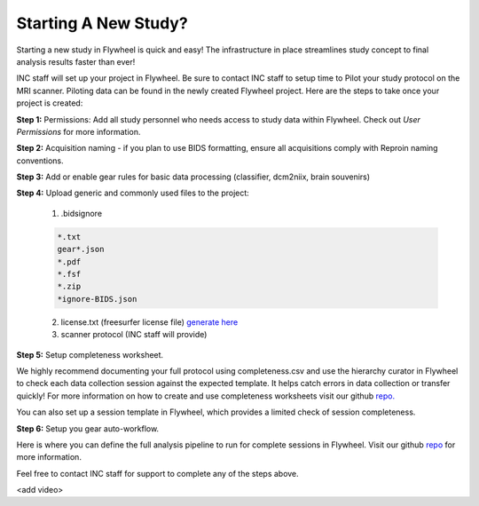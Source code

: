 .. _new_study:

Starting A New Study?
========================

Starting a new study in Flywheel is quick and easy! The infrastructure in place streamlines study concept to final analysis results faster than ever!

INC staff will set up your project in Flywheel. Be sure to contact INC staff to setup time to Pilot your study protocol on the MRI scanner. Piloting data can be found in the newly created Flywheel project. Here are the steps to take once your project is created:

**Step 1:** Permissions: Add all study personnel who needs access to study data within Flywheel. Check out `User Permissions` for more information.

**Step 2:** Acquisition naming - if you plan to use BIDS formatting, ensure all acquisitions comply with Reproin naming conventions.

**Step 3:** Add or enable gear rules for basic data processing (classifier, dcm2niix, brain souvenirs)

**Step 4:** Upload generic and commonly used files to the project:

    (1) .bidsignore

    .. code-block::

        *.txt
        gear*.json
        *.pdf
        *.fsf
        *.zip
        *ignore-BIDS.json


    (2) license.txt (freesurfer license file) `generate here <https://surfer.nmr.mgh.harvard.edu/fswiki/License>`_

    (3) scanner protocol (INC staff will provide)

**Step 5:** Setup completeness worksheet.

We highly recommend documenting your full protocol using completeness.csv and use the hierarchy curator in Flywheel to check each data collection session against the expected template. It helps catch errors in data collection or transfer quickly! For more information on how to create and use completeness worksheets visit our github `repo. <https://github.com/intermountainneuroimaging/flywheel_sdk_examples/tree/main/1_metadata_and_curator>`_

You can also set up a session template in Flywheel, which provides a limited check of session completeness.

**Step 6:** Setup you gear auto-workflow.

Here is where you can define the full analysis pipeline to run for complete sessions in Flywheel. Visit our github `repo <https://github.com/intermountainneuroimaging/flywheel_sdk_examples/tree/main/2_gear_autoworkflow>`_ for more information.

Feel free to contact INC staff for support to complete any of the steps above.

<add video>
